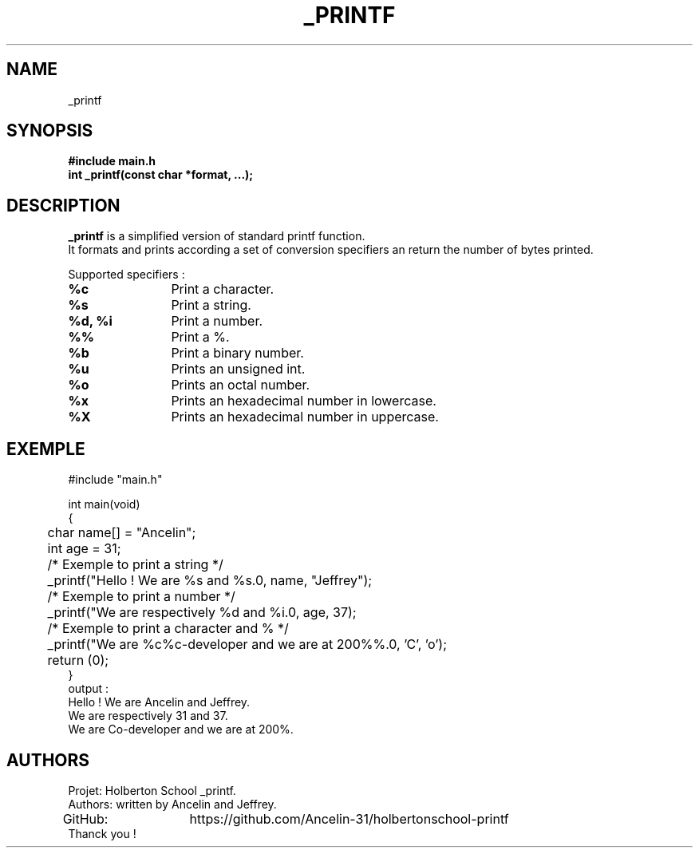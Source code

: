 .TH _PRINTF 3 "Holberton School project" "March 2025"

.SH NAME
_printf

.SH SYNOPSIS
.B #include "main.h"
.br
.B int _printf(const char *format, ...);

.SH DESCRIPTION
.BR _printf
is a simplified version of standard printf function.
.br
It formats and prints according a set of conversion specifiers an return the number of bytes printed.

Supported specifiers :

.TP
.B %c
	Print a character.

.TP
.B %s
	Print a string.

.TP
.B %d, %i
	Print a number.

.TP
.B %%
	Print a %.

.TP
.B %b
	Print a binary number.

.TP
.B %u
	Prints an unsigned int.

.TP
.B %o
	Prints an octal number.

.TP
.B %x
	Prints an hexadecimal number in lowercase.

.TP
.B %X
	Prints an hexadecimal number in uppercase.

.SH EXEMPLE
.EX
#include "main.h"

int main(void)
{
	char name[] = "Ancelin";
	int age = 31;
	
	/* Exemple to print a string */
	_printf("Hello ! We are %s and %s.\n", name, "Jeffrey");

	/* Exemple to print a number */
	_printf("We are respectively %d and %i.\n", age, 37);

	/* Exemple to print a character and % */
	_printf("We are %c%c-developer and we are at 200%%.\n", 'C', 'o');

	return (0);
}
.EE
output :
.EX
 Hello ! We are Ancelin and Jeffrey.
 We are respectively 31 and 37.
 We are Co-developer and we are at 200%.
.EE

.SH AUTHORS
Projet: Holberton School _printf.
.br
Authors: written by Ancelin and Jeffrey.
.br
GitHub:	https://github.com/Ancelin-31/holbertonschool-printf
.br
Thanck you !

